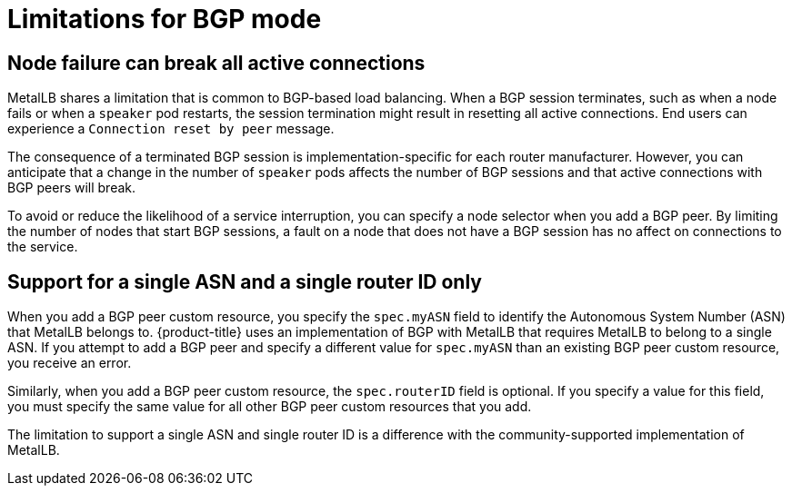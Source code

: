 // Module included in the following assemblies:
//
// * networking/metallb/about-metallb.adoc

[id="nw-metallb-bgp-limitations_{context}"]
= Limitations for BGP mode

[id="nw-metallb-bgp-limitations-break-connections_{context}"]
== Node failure can break all active connections

MetalLB shares a limitation that is common to BGP-based load balancing.
When a BGP session terminates, such as when a node fails or when a `speaker` pod restarts, the session termination might result in resetting all active connections.
End users can experience a `Connection reset by peer` message.

The consequence of a terminated BGP session is implementation-specific for each router manufacturer.
However, you can anticipate that a change in the number of `speaker` pods affects the number of BGP sessions and that active connections with BGP peers will break.

To avoid or reduce the likelihood of a service interruption, you can specify a node selector when you add a BGP peer.
By limiting the number of nodes that start BGP sessions, a fault on a node that does not have a BGP session has no affect on connections to the service.

[id="nw-metallb-bgp-limitations-single-asn_{context}"]
== Support for a single ASN and a single router ID only

When you add a BGP peer custom resource, you specify the `spec.myASN` field to identify the Autonomous System Number (ASN) that MetalLB belongs to.
{product-title} uses an implementation of BGP with MetalLB that requires MetalLB to belong to a single ASN.
If you attempt to add a BGP peer and specify a different value for `spec.myASN` than an existing BGP peer custom resource, you receive an error.

Similarly, when you add a BGP peer custom resource, the `spec.routerID` field is optional.
If you specify a value for this field, you must specify the same value for all other BGP peer custom resources that you add.

The limitation to support a single ASN and single router ID is a difference with the community-supported implementation of MetalLB.
